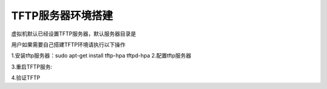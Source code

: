 .. vim: syntax=rst


TFTP服务器环境搭建
~~~~~~~~~~~~~~~~~~~~~~~~~~~~~~

虚拟机默认已经设置TFTP服务器，默认服务器目录是

.. code-block:: sh
   :emphasize-lines: 2
   :linenos:

    /home/book/tftpboot

用户如果需要自己搭建TFTP环境请执行以下操作

1.安装tftp服务器：sudo apt-get install tftp-hpa tftpd-hpa 2.配置tftp服务器

.. code-block:: sh
   :emphasize-lines: 2
   :linenos:

    mkdir -p /home/book/tftpboot
    chmod 777 /home/book/tftpboot
    sudo vim /etc/default/tftpd-hpa
            TFTP_DIRECTORY="/home/book/tftpboot"
            TFTP_OPTIONS="-l -c -s"

3.重启TFTP服务:

.. code-block:: sh
   :emphasize-lines: 2
   :linenos:

    sudo service tftpd-hpa restart

4.验证TFTP

.. code-block:: sh
   :emphasize-lines: 2
   :linenos:

    tftp 192.168.2.147
    tftp> get b.txt
    tftp> q
    ls
    b.txt